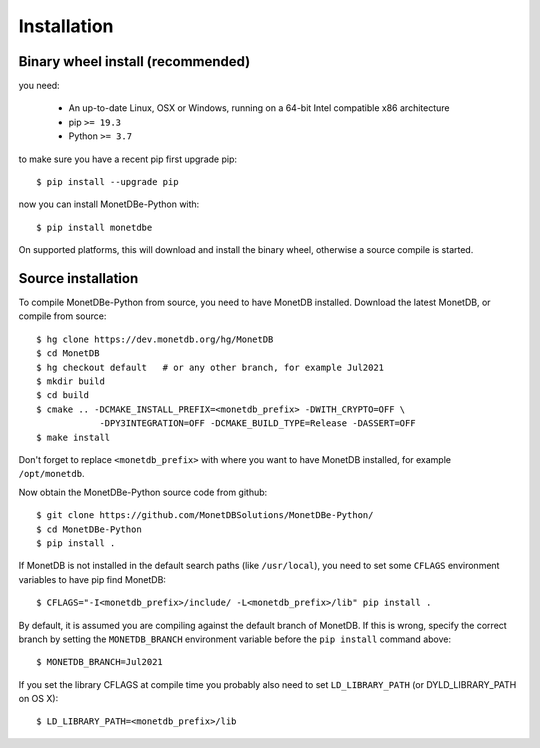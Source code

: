 ============
Installation
============

Binary wheel install (recommended)
==================================

you need:

 * An up-to-date Linux, OSX or Windows, running on a 64-bit Intel compatible x86 architecture
 * pip ``>= 19.3``
 * Python ``>= 3.7``

to make sure you have a recent pip first upgrade pip::

    $ pip install --upgrade pip

now you can install MonetDBe-Python with::

    $ pip install monetdbe

On supported platforms, this will download and install the binary wheel,
otherwise a source compile is started.


Source installation
===================

To compile MonetDBe-Python from source, you need to have MonetDB installed.
Download the latest MonetDB, or compile from source::

    $ hg clone https://dev.monetdb.org/hg/MonetDB
    $ cd MonetDB
    $ hg checkout default   # or any other branch, for example Jul2021
    $ mkdir build
    $ cd build
    $ cmake .. -DCMAKE_INSTALL_PREFIX=<monetdb_prefix> -DWITH_CRYPTO=OFF \
                -DPY3INTEGRATION=OFF -DCMAKE_BUILD_TYPE=Release -DASSERT=OFF
    $ make install


Don't forget to replace ``<monetdb_prefix>`` with where you want to have MonetDB
installed, for example ``/opt/monetdb``.

Now obtain the MonetDBe-Python source code from github::

    $ git clone https://github.com/MonetDBSolutions/MonetDBe-Python/
    $ cd MonetDBe-Python
    $ pip install .


If MonetDB is not installed in the default search paths (like ``/usr/local``),
you need to set some ``CFLAGS`` environment variables to have pip find MonetDB::

    $ CFLAGS="-I<monetdb_prefix>/include/ -L<monetdb_prefix>/lib" pip install .

By default, it is assumed you are compiling against the default branch of MonetDB.
If this is wrong, specify the correct branch by setting the ``MONETDB_BRANCH`` environment variable
before the ``pip install`` command above::

    $ MONETDB_BRANCH=Jul2021

If you set the library CFLAGS at compile time you probably also need to set ``LD_LIBRARY_PATH``
(or DYLD_LIBRARY_PATH on OS X)::

    $ LD_LIBRARY_PATH=<monetdb_prefix>/lib
